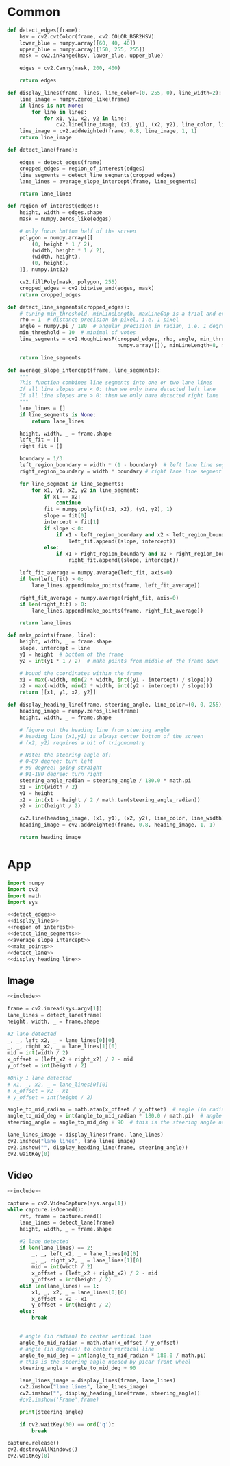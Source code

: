 #+startup: hideblocks
#+property: header-args :noweb yes :results silent :dir ../source 

* Common
#+name: detect_edges
#+BEGIN_SRC python
def detect_edges(frame):
    hsv = cv2.cvtColor(frame, cv2.COLOR_BGR2HSV)
    lower_blue = numpy.array([60, 40, 40])
    upper_blue = numpy.array([150, 255, 255])
    mask = cv2.inRange(hsv, lower_blue, upper_blue)

    edges = cv2.Canny(mask, 200, 400)

    return edges
#+END_SRC

#+name: display_lines
#+BEGIN_SRC python
def display_lines(frame, lines, line_color=(0, 255, 0), line_width=2):
    line_image = numpy.zeros_like(frame)
    if lines is not None:
        for line in lines:
            for x1, y1, x2, y2 in line:
                cv2.line(line_image, (x1, y1), (x2, y2), line_color, line_width)
    line_image = cv2.addWeighted(frame, 0.8, line_image, 1, 1)
    return line_image
#+END_SRC

#+name: detect_lane
#+BEGIN_SRC python
def detect_lane(frame):

    edges = detect_edges(frame)
    cropped_edges = region_of_interest(edges)
    line_segments = detect_line_segments(cropped_edges)
    lane_lines = average_slope_intercept(frame, line_segments)
    
    return lane_lines
#+END_SRC

#+name: region_of_interest
#+BEGIN_SRC python
def region_of_interest(edges):
    height, width = edges.shape
    mask = numpy.zeros_like(edges)

    # only focus bottom half of the screen
    polygon = numpy.array([[
        (0, height * 1 / 2),
        (width, height * 1 / 2),
        (width, height),
        (0, height),
    ]], numpy.int32)

    cv2.fillPoly(mask, polygon, 255)
    cropped_edges = cv2.bitwise_and(edges, mask)
    return cropped_edges
#+END_SRC

#+name: detect_line_segments
#+BEGIN_SRC python
def detect_line_segments(cropped_edges):
    # tuning min_threshold, minLineLength, maxLineGap is a trial and error process by hand
    rho = 1  # distance precision in pixel, i.e. 1 pixel
    angle = numpy.pi / 180  # angular precision in radian, i.e. 1 degree
    min_threshold = 10  # minimal of votes
    line_segments = cv2.HoughLinesP(cropped_edges, rho, angle, min_threshold, 
                                    numpy.array([]), minLineLength=8, maxLineGap=4)

    return line_segments
#+END_SRC

#+name: average_slope_intercept
#+BEGIN_SRC python
def average_slope_intercept(frame, line_segments):
    """
    This function combines line segments into one or two lane lines
    If all line slopes are < 0: then we only have detected left lane
    If all line slopes are > 0: then we only have detected right lane
    """
    lane_lines = []
    if line_segments is None:
        return lane_lines

    height, width, _ = frame.shape
    left_fit = []
    right_fit = []

    boundary = 1/3
    left_region_boundary = width * (1 - boundary)  # left lane line segment should be on left 2/3 of the screen
    right_region_boundary = width * boundary # right lane line segment should be on left 2/3 of the screen

    for line_segment in line_segments:
        for x1, y1, x2, y2 in line_segment:
            if x1 == x2:
                continue
            fit = numpy.polyfit((x1, x2), (y1, y2), 1)
            slope = fit[0]
            intercept = fit[1]
            if slope < 0:
                if x1 < left_region_boundary and x2 < left_region_boundary:
                    left_fit.append((slope, intercept))
            else:
                if x1 > right_region_boundary and x2 > right_region_boundary:
                    right_fit.append((slope, intercept))

    left_fit_average = numpy.average(left_fit, axis=0)
    if len(left_fit) > 0:
        lane_lines.append(make_points(frame, left_fit_average))

    right_fit_average = numpy.average(right_fit, axis=0)
    if len(right_fit) > 0:
        lane_lines.append(make_points(frame, right_fit_average))

    return lane_lines
#+END_SRC

#+name: make_points
#+BEGIN_SRC python
def make_points(frame, line):
    height, width, _ = frame.shape
    slope, intercept = line
    y1 = height  # bottom of the frame
    y2 = int(y1 * 1 / 2)  # make points from middle of the frame down

    # bound the coordinates within the frame
    x1 = max(-width, min(2 * width, int((y1 - intercept) / slope)))
    x2 = max(-width, min(2 * width, int((y2 - intercept) / slope)))
    return [[x1, y1, x2, y2]]
#+END_SRC

#+name: display_heading_line
#+BEGIN_SRC python
def display_heading_line(frame, steering_angle, line_color=(0, 0, 255), line_width=5 ):
    heading_image = numpy.zeros_like(frame)
    height, width, _ = frame.shape

    # figure out the heading line from steering angle
    # heading line (x1,y1) is always center bottom of the screen
    # (x2, y2) requires a bit of trigonometry

    # Note: the steering angle of:
    # 0-89 degree: turn left
    # 90 degree: going straight
    # 91-180 degree: turn right 
    steering_angle_radian = steering_angle / 180.0 * math.pi
    x1 = int(width / 2)
    y1 = height
    x2 = int(x1 - height / 2 / math.tan(steering_angle_radian))
    y2 = int(height / 2)

    cv2.line(heading_image, (x1, y1), (x2, y2), line_color, line_width)
    heading_image = cv2.addWeighted(frame, 0.8, heading_image, 1, 1)

    return heading_image
#+END_SRC

* App
#+name: include
#+BEGIN_SRC python
import numpy
import cv2
import math
import sys

<<detect_edges>>
<<display_lines>>
<<region_of_interest>>
<<detect_line_segments>>
<<average_slope_intercept>>
<<make_points>>
<<detect_lane>>
<<display_heading_line>>
#+END_SRC

** Image
#+BEGIN_SRC python :tangle ../app/image.py
<<include>>

frame = cv2.imread(sys.argv[1])
lane_lines = detect_lane(frame)
height, width, _ = frame.shape

#2 lane detected
_, _, left_x2, _ = lane_lines[0][0]
_, _, right_x2, _ = lane_lines[1][0]
mid = int(width / 2)
x_offset = (left_x2 + right_x2) / 2 - mid
y_offset = int(height / 2)

#Only 1 lane detected
# x1, _, x2, _ = lane_lines[0][0]
# x_offset = x2 - x1
# y_offset = int(height / 2)

angle_to_mid_radian = math.atan(x_offset / y_offset)  # angle (in radian) to center vertical line
angle_to_mid_deg = int(angle_to_mid_radian * 180.0 / math.pi)  # angle (in degrees) to center vertical line
steering_angle = angle_to_mid_deg + 90  # this is the steering angle needed by picar front wheel

lane_lines_image = display_lines(frame, lane_lines)
cv2.imshow("lane lines", lane_lines_image)
cv2.imshow("", display_heading_line(frame, steering_angle))
cv2.waitKey(0)
#+END_SRC

** Video
#+BEGIN_SRC python :tangle ../app/video.py
<<include>>

capture = cv2.VideoCapture(sys.argv[1])
while capture.isOpened():
    ret, frame = capture.read()
    lane_lines = detect_lane(frame)
    height, width, _ = frame.shape
    
    #2 lane detected
    if len(lane_lines) == 2:
        _, _, left_x2, _ = lane_lines[0][0]
        _, _, right_x2, _ = lane_lines[1][0]
        mid = int(width / 2)
        x_offset = (left_x2 + right_x2) / 2 - mid
        y_offset = int(height / 2)
    elif len(lane_lines) == 1:
        x1, _, x2, _ = lane_lines[0][0]
        x_offset = x2 - x1
        y_offset = int(height / 2)
    else:
        break


    # angle (in radian) to center vertical line
    angle_to_mid_radian = math.atan(x_offset / y_offset)
    # angle (in degrees) to center vertical line
    angle_to_mid_deg = int(angle_to_mid_radian * 180.0 / math.pi)
    # this is the steering angle needed by picar front wheel
    steering_angle = angle_to_mid_deg + 90  

    lane_lines_image = display_lines(frame, lane_lines)
    cv2.imshow("lane lines", lane_lines_image)
    cv2.imshow("", display_heading_line(frame, steering_angle))
    #cv2.imshow('Frame',frame)

    print(steering_angle)

    if cv2.waitKey(30) == ord('q'):
        break

capture.release()
cv2.destroyAllWindows()
cv2.waitKey(0)
#+END_SRC
